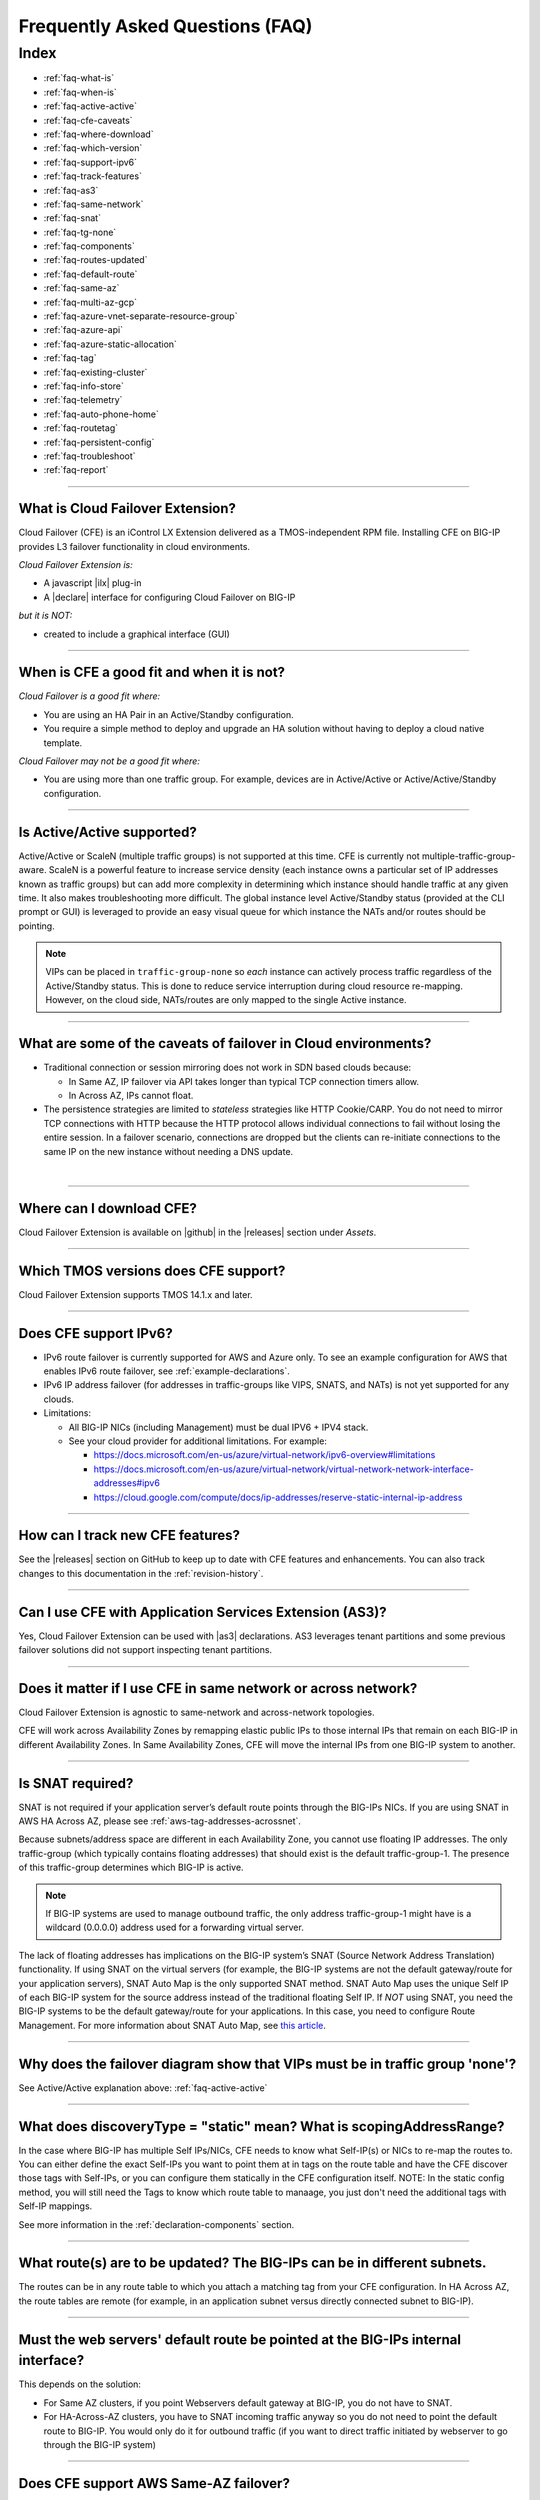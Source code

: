 .. _faq:

Frequently Asked Questions (FAQ)
================================

Index
-----

- :ref:`faq-what-is`
- :ref:`faq-when-is`
- :ref:`faq-active-active`
- :ref:`faq-cfe-caveats`
- :ref:`faq-where-download`
- :ref:`faq-which-version`
- :ref:`faq-support-ipv6`
- :ref:`faq-track-features`
- :ref:`faq-as3`
- :ref:`faq-same-network`
- :ref:`faq-snat`
- :ref:`faq-tg-none`
- :ref:`faq-components`
- :ref:`faq-routes-updated`
- :ref:`faq-default-route`
- :ref:`faq-same-az`
- :ref:`faq-multi-az-gcp`
- :ref:`faq-azure-vnet-separate-resource-group`
- :ref:`faq-azure-api`
- :ref:`faq-azure-static-allocation`
- :ref:`faq-tag`
- :ref:`faq-existing-cluster`
- :ref:`faq-info-store`
- :ref:`faq-telemetry`
- :ref:`faq-auto-phone-home`
- :ref:`faq-routetag`
- :ref:`faq-persistent-config`
- :ref:`faq-troubleshoot`
- :ref:`faq-report`


-----------------------------------------

.. _faq-what-is:

What is Cloud Failover Extension?
`````````````````````````````````
Cloud Failover (CFE) is an iControl LX Extension delivered as a TMOS-independent RPM file. Installing CFE on BIG-IP provides L3 failover functionality in cloud environments. 

*Cloud Failover Extension is:*

-  A javascript |ilx| plug-in
-  A |declare| interface for configuring Cloud Failover on BIG-IP

*but it is NOT:*

-  created to include a graphical interface (GUI)


-----------------------------------------

.. _faq-when-is:

When is CFE a good fit and when it is not?
``````````````````````````````````````````
*Cloud Failover is a good fit where:*

- You are using an HA Pair in an Active/Standby configuration.
- You require a simple method to deploy and upgrade an HA solution without having to deploy a cloud native template. 


*Cloud Failover may not be a good fit where:*

- You are using more than one traffic group. For example, devices are in Active/Active or Active/Active/Standby configuration.


-----------------------------------------

.. _faq-active-active:

Is Active/Active supported?
```````````````````````````
Active/Active or ScaleN (multiple traffic groups) is not supported at this time. CFE is currently not multiple-traffic-group-aware. ScaleN is a powerful feature to increase service density (each instance owns a particular set of IP addresses known as traffic groups) but can add more complexity in determining which instance should handle traffic at any given time. It also makes troubleshooting more difficult. The global instance level Active/Standby status (provided at the CLI prompt or GUI) is leveraged to provide an easy visual queue for which instance the NATs and/or routes should be pointing. 

.. Note:: VIPs can be placed in ``traffic-group-none`` so `each` instance can actively process traffic regardless of the Active/Standby status. This is done to reduce service interruption during cloud resource re-mapping. However, on the cloud side, NATs/routes are only mapped to the single Active instance.



-----------------------------------------

.. _faq-cfe-caveats:

What are some of the caveats of failover in Cloud environments?
```````````````````````````````````````````````````````````````
.. seealso::
   :class: sidebar

   - `Overview of connection and persistence mirroring (11.x - 12.x) <https://support.f5.com/csp/article/K13478>`_
   - `BIG-IP ASM-enabled virtual servers do not support connection mirroring <https://support.f5.com/csp/article/K8637>`_


- Traditional connection or session mirroring does not work in SDN based clouds because:

  - In Same AZ, IP failover via API takes longer than typical TCP connection timers allow.
  - In Across AZ, IPs cannot float.
  
- The persistence strategies are limited to `stateless` strategies like HTTP Cookie/CARP. You do not need to mirror TCP connections with HTTP because the HTTP protocol allows individual connections to fail without losing the entire session. In a failover scenario, connections are dropped but the clients can re-initiate connections to the same IP on the new instance without needing a DNS update.

|


-----------------------------------------

.. _faq-where-download:

Where can I download CFE?
`````````````````````````
Cloud Failover Extension is available on |github| in the |releases| section under *Assets*.


-----------------------------------------

.. _faq-which-version:

Which TMOS versions does CFE support?
`````````````````````````````````````
Cloud Failover Extension supports TMOS 14.1.x and later.


-----------------------------------------

.. _faq-support-ipv6:

Does CFE support IPv6?
``````````````````````
- IPv6 route failover is currently supported for AWS and Azure only. To see an example configuration for AWS that enables IPv6 route failover, see :ref:`example-declarations`. 
- IPv6 IP address failover (for addresses in traffic-groups like VIPS, SNATS, and NATs) is not yet supported for any clouds.
- Limitations: 

  - All BIG-IP NICs (including Management) must be dual IPV6 + IPV4 stack.
  - See your cloud provider for additional limitations. For example:

    - https://docs.microsoft.com/en-us/azure/virtual-network/ipv6-overview#limitations
    - https://docs.microsoft.com/en-us/azure/virtual-network/virtual-network-network-interface-addresses#ipv6
    - https://cloud.google.com/compute/docs/ip-addresses/reserve-static-internal-ip-address


-----------------------------------------

.. _faq-track-features:

How can I track new CFE features?
`````````````````````````````````
See the |releases| section on GitHub to keep up to date with CFE features and enhancements. You can also track changes to this documentation in the :ref:`revision-history`.


-----------------------------------------

.. _faq-as3:

Can I use CFE with Application Services Extension (AS3)?
````````````````````````````````````````````````````````
Yes, Cloud Failover Extension can be used with |as3| declarations. AS3 leverages tenant partitions and some previous failover solutions did not support inspecting tenant partitions.


-----------------------------------------

.. _faq-same-network:

Does it matter if I use CFE in same network or across network?
``````````````````````````````````````````````````````````````

.. seealso::
   :class: sidebar

   `Deploying BIG-IP High Availability Across AWS Availability Zones <https://www.f5.com/pdf/deployment-guides/f5-aws-ha-dg.pdf>`_. 

Cloud Failover Extension is agnostic to same-network and across-network topologies.

CFE will work across Availability Zones by remapping elastic public IPs to those internal IPs that remain on each BIG-IP in different Availability Zones. In Same Availability Zones, CFE will move the internal IPs from one BIG-IP system to another. 



-----------------------------------------

.. _faq-snat:

Is SNAT required?
`````````````````
SNAT is not required if your application server’s default route points through the BIG-IPs NICs. If you are using SNAT in AWS HA Across AZ, please see :ref:`aws-tag-addresses-acrossnet`.

Because subnets/address space are different in each Availability Zone, you cannot use floating IP addresses. The only traffic-group (which typically contains floating addresses) that should exist is the default traffic-group-1. The presence of this traffic-group determines which BIG-IP is active.

.. Note:: If BIG-IP systems are used to manage outbound traffic, the only address traffic-group-1 might have is a wildcard (0.0.0.0) address used for a forwarding virtual server. 

The lack of floating addresses has implications on the BIG-IP system’s SNAT (Source Network Address Translation) functionality. If using SNAT on the virtual servers (for example, the BIG-IP systems are not the default gateway/route for your application servers), SNAT Auto Map is the only supported SNAT method. SNAT Auto Map uses the unique Self IP of each BIG-IP system for the source address instead of the traditional floating Self IP. If `NOT` using SNAT, you need the BIG-IP systems to be the default gateway/route for your applications. In this case, you need to configure Route Management. For more information about SNAT Auto Map, see `this article <https://support.f5.com/kb/en-us/solutions/public/7000/300/sol7336.html>`_. 


------------------------------------------

.. _faq-tg-none:

Why does the failover diagram show that VIPs must be in traffic group 'none'?
`````````````````````````````````````````````````````````````````````````````
See Active/Active explanation above: :ref:`faq-active-active`


------------------------------------------

.. _faq-components:

What does discoveryType = "static" mean? What is scopingAddressRange?
`````````````````````````````````````````````````````````````````````
In the case where BIG-IP has multiple Self IPs/NICs, CFE needs to know what Self-IP(s) or NICs to re-map the routes to. You can either define the exact Self-IPs you want to point them at in tags on the route table and have the CFE discover those tags with Self-IPs, or you can configure them statically in the CFE configuration itself. NOTE: In the static config method, you will still need the Tags to know which route table to manaage, you just don't need the additional tags with Self-IP mappings.

See more information in the :ref:`declaration-components` section.


------------------------------------------

.. _faq-routes-updated:

What route(s) are to be updated? The BIG-IPs can be in different subnets.
`````````````````````````````````````````````````````````````````````````
The routes can be in any route table to which you attach a matching tag from your CFE configuration. In HA Across AZ, the route tables are remote (for example, in an application subnet versus directly connected subnet to BIG-IP).


------------------------------------------

.. _faq-default-route:

Must the web servers' default route be pointed at the BIG-IPs internal interface?
`````````````````````````````````````````````````````````````````````````````````
This depends on the solution:

- For Same AZ clusters, if you point Webservers default gateway at BIG-IP, you do not have to SNAT. 
- For HA-Across-AZ clusters, you have to SNAT incoming traffic anyway so you do not need to point the default route to BIG-IP. You would only do it for outbound traffic (if you want to direct traffic initiated by webserver to go through the BIG-IP system)


-----------------------------------------

.. _faq-same-az:

Does CFE support AWS Same-AZ failover?
``````````````````````````````````````
Yes, Cloud Failover Extension supports AWS Same-AZ failover. See the :ref:`aws` section for more details.


-----------------------------------------

.. _faq-multi-az-gcp:

Does CFE support GCP instances in separate Availability Zones?
``````````````````````````````````````````````````````````````
Yes, Cloud Failover Extension supports instances being placed in separate availability zones within a given region.


-----------------------------------------

.. _faq-azure-vnet-separate-resource-group:

Can the BIG-IP instances be deployed in a different resource group than the virtual network?
````````````````````````````````````````````````````````````````````````````````````````````
Yes, the BIG-IP instances and related instance objects, such as network interfaces, need to be deployed in the same resource group. However, the virtual network can be deployed in any resource group as long as the appropriate permissions are put in place.


-----------------------------------------

.. _faq-azure-api:

Does CFE eliminate the delay time observed with previous failover templates when calling the Azure APIs?
````````````````````````````````````````````````````````````````````````````````````````````````````````
To failover cloud resource objects such as private IP addresses and route tables, CFE does make calls to the Azure APIs. These calls may vary significantly in response time. 

-----------------------------------------

.. _faq-azure-static-allocation:

Why do my Azure IP configuration private/public mappings change on failover?
`````````````````````````````````````````````````````````````````````````````
IP configurations may reassociate with the NIC in a different order, but all private/public mappings should remain the same. If the mappings are changing, ensure each IP configuration is configured using Static allocation. Dynamic allocation is sometimes leveraged for initial deployments but is discouraged for production deployments.

-----------------------------------------

.. _faq-tag:

Do I always have to tag my resources?
`````````````````````````````````````
Yes. Even when you only have routes to update during failover (for example, there are no Elastic IPs to re-map) you still have to tag the NICs on the VMs associated with the IPs in your CFE configuration.


-----------------------------------------

.. _faq-existing-cluster:

How does CFE work on an existing BIG-IP cluster using legacy failover scripts installed by Cloud Templates?
```````````````````````````````````````````````````````````````````````````````````````````````````````````
As of CFE version 1.1, CFE disables the existing failover scripts installed by the Cloud Templates transparently to the user. If you are using an older version of CFE and would like to have legacy scripts automatically disabled, you should :ref:`update-cfe`. Otherwise you will have to manually comment out the older failover scripts that the template installs: 

- In ``/config/failover/tgactive`` and ``/config/failover/tgrefresh`` comment out the failover.js script with ``/config/cloud/cloud-libs/XXXXXX/failover.js``. 
- After you POST the declaration, CFE will write out a new line that looks like this: ``curl -u admin:admin -d {} -X POST http://localhost:8100/mgmt/shared/cloud-failover/trigger``.



-----------------------------------------

.. _faq-info-store:

What information does CFE store?
````````````````````````````````
Cloud Failover Extension stores the BIG-IP failover IP address and routes in the cloud storage JSON file (example below). For this reason, make sure your cloud store does not have public access.

.. code-block:: json

    {
        "taskState": "SUCCEEDED",
        "message": "Failover Completed Successfully",
        "timestamp": "2019-09-25T23:44:44.381Z",
        "instance": "failover0.local",
        "failoverOperations": {
            "routes": {},
            "addresses": {}
        }
    }


-----------------------------------------


.. _faq-telemetry:

Does CFE collect telemetry data?
````````````````````````````````
F5 collects non-personal telemetry data to help improve the Cloud Failover Extension. You can see an example of the payload that is sent below. To disable this feature, run the command ``tmsh modify sys software update auto-phonehome disabled``.

.. code-block:: json

    {
        "documentType": "f5-cloud-failover-data",
        "documentVersion": "1",
        "digitalAssetId": "xxxx",
        "digitalAssetName": "f5-cloud-failover",
        "digitalAssetVersion": "1.0.0",
        "observationStartTime": "xxxx",
        "observationEndTime": "xxxx",
        "epochTime": "123581321",
        "telemetryId": "xxxx",
        "telemetryRecords": [
            {
                "environment": "azure",
                "Failover": 1,
                "platform": "BIG-IP",
                "platformVersion": "14.1.0.5",
                "featureFlags": {
                    "ipFailover": true,
                    "routeFailover": false
                }
            }
        ]
    }


-----------------------------------------

.. _faq-auto-phone-home:

How do I disable Automatic Phone Home?
``````````````````````````````````````

- For more information on how to disable Automatic Phone Home, see this `Overview of the Automatic Update Check and Automatic Phone Home features <https://support.f5.com/csp/article/K15000#1>`_.
- If you are using Declarative Onboarding (DO), you can `disable the autoPhonehome property <https://clouddocs.f5.com/products/extensions/f5-declarative-onboarding/latest/schema-reference.html#system>`_. 

-----------------------------------------

.. _faq-routetag:

Why does CFE no longer default to a tag on the route for next hop address discovery?
````````````````````````````````````````````````````````````````````````````````````
Specifying the `f5_self_ips` tag on the route object itself creates a circular dependency in some scenarios, especially when using declarative configuration tools like Terraform. For backwards compatability this option is still available, however, F5 recommends alternate approaches, such as providing the next hop addresses (a self IP for each BIG-IP in the cluster) in the Cloud Failover Extension configuration payload. See :ref:`example-declarations` for an example using the original route tag discovery method.


-----------------------------------------

.. _faq-persistent-config:

Does CFE configuration persist after a reboot?
``````````````````````````````````````````````
Yes, when configuration is provided using the CFE `declare` API endpoint it will be saved to the persistent BIG-IP configuration store which is loaded on reboot.

-----------------------------------------

.. _faq-troubleshoot:

How do I troubleshoot CFE?
``````````````````````````
You can troubleshoot CFE by examining the restnoded failure log at ``/var/log/restnoded/restnoded.log``. For more information see the :ref:`troubleshooting` section.


-----------------------------------------

.. _faq-report:

How do I report issues, feature requests, and get help with CFE?
````````````````````````````````````````````````````````````````
You can use |issues| to submit feature requests or problems with Cloud Failover Extension, including documentation issues.




.. |ilx| raw:: html

   <a href="https://clouddocs.f5.com/products/iapp/iapp-lx/latest/" target="_blank">iControl LX</a>


.. |declare| raw:: html

   <a href="https://f5.com/about-us/blog/articles/in-container-land-declarative-configuration-is-king-27226" target="_blank">declarative</a>


.. |atomic| raw:: html

   <a href="https://www.techopedia.com/definition/3466/atomic-operation" target="_blank">Atomic</a>


.. |github| raw:: html

   <a href="https://github.com/F5Networks/f5-cloud-failover-extension" target="_blank">GitHub</a>


.. |issues| raw:: html

   <a href="https://github.com/F5Networks/f5-cloud-failover-extension/issues" target="_blank">GitHub Issues</a>


.. |as3| raw:: html

    <a href="https://clouddocs.f5.com/products/extensions/f5-appsvcs-extension/latest/" target="_blank">AS3</a>

.. |releases| raw:: html

   <a href="https://github.com/F5Networks/f5-cloud-failover-extension/releases" target="_blank">Releases</a>